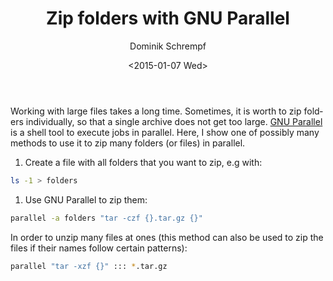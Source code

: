 #+HUGO_BASE_DIR: ../../hugo
#+HUGO_SECTION: Linux
#+HUGO_TAGS: Linux
#+HUGO_TYPE: post
#+TITLE: Zip folders with GNU Parallel
#+DATE: <2015-01-07 Wed>
#+AUTHOR: Dominik Schrempf
#+EMAIL: dominik@schwarzbaer
#+DESCRIPTION: How to zip folders in parallel.
#+KEYWORDS: GNU Parallel, Parallel, Tar, Zip
#+LANGUAGE: en

Working with large files takes a long time. Sometimes, it is worth to zip
folders individually, so that a single archive does not get too large. [[http://www.gnu.org/s/parallel][GNU
Parallel]] is a shell tool to execute jobs in parallel. Here, I show one of
possibly many methods to use it to zip many folders (or files) in parallel.

1. Create a file with all folders that you want to zip, e.g with:
#+begin_src sh
ls -1 > folders
#+end_src

2. Use GNU Parallel to zip them:
#+begin_src sh
parallel -a folders "tar -czf {}.tar.gz {}"
#+end_src

In order to unzip many files at ones (this method can also be used to
zip the files if their names follow certain patterns):
#+begin_src sh
parallel "tar -xzf {}" ::: *.tar.gz
#+end_src

